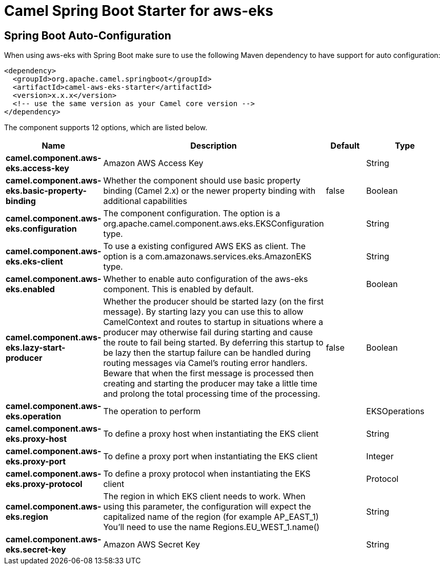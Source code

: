 // spring-boot-auto-configure options: START
:page-partial:
:doctitle: Camel Spring Boot Starter for aws-eks

== Spring Boot Auto-Configuration

When using aws-eks with Spring Boot make sure to use the following Maven dependency to have support for auto configuration:

[source,xml]
----
<dependency>
  <groupId>org.apache.camel.springboot</groupId>
  <artifactId>camel-aws-eks-starter</artifactId>
  <version>x.x.x</version>
  <!-- use the same version as your Camel core version -->
</dependency>
----


The component supports 12 options, which are listed below.



[width="100%",cols="2,5,^1,2",options="header"]
|===
| Name | Description | Default | Type
| *camel.component.aws-eks.access-key* | Amazon AWS Access Key |  | String
| *camel.component.aws-eks.basic-property-binding* | Whether the component should use basic property binding (Camel 2.x) or the newer property binding with additional capabilities | false | Boolean
| *camel.component.aws-eks.configuration* | The component configuration. The option is a org.apache.camel.component.aws.eks.EKSConfiguration type. |  | String
| *camel.component.aws-eks.eks-client* | To use a existing configured AWS EKS as client. The option is a com.amazonaws.services.eks.AmazonEKS type. |  | String
| *camel.component.aws-eks.enabled* | Whether to enable auto configuration of the aws-eks component. This is enabled by default. |  | Boolean
| *camel.component.aws-eks.lazy-start-producer* | Whether the producer should be started lazy (on the first message). By starting lazy you can use this to allow CamelContext and routes to startup in situations where a producer may otherwise fail during starting and cause the route to fail being started. By deferring this startup to be lazy then the startup failure can be handled during routing messages via Camel's routing error handlers. Beware that when the first message is processed then creating and starting the producer may take a little time and prolong the total processing time of the processing. | false | Boolean
| *camel.component.aws-eks.operation* | The operation to perform |  | EKSOperations
| *camel.component.aws-eks.proxy-host* | To define a proxy host when instantiating the EKS client |  | String
| *camel.component.aws-eks.proxy-port* | To define a proxy port when instantiating the EKS client |  | Integer
| *camel.component.aws-eks.proxy-protocol* | To define a proxy protocol when instantiating the EKS client |  | Protocol
| *camel.component.aws-eks.region* | The region in which EKS client needs to work. When using this parameter, the configuration will expect the capitalized name of the region (for example AP_EAST_1) You'll need to use the name Regions.EU_WEST_1.name() |  | String
| *camel.component.aws-eks.secret-key* | Amazon AWS Secret Key |  | String
|===
// spring-boot-auto-configure options: END
